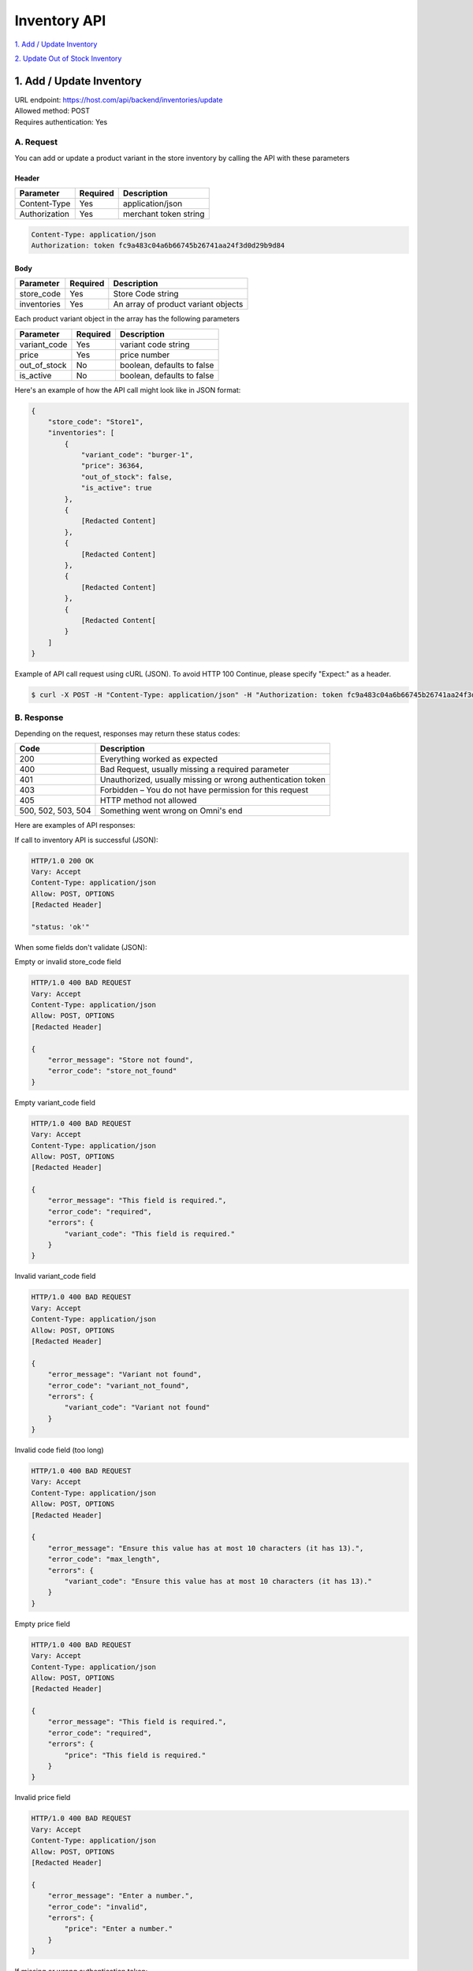 ************************************
Inventory API
************************************


`1. Add / Update Inventory`_

`2. Update Out of Stock Inventory`_


1. Add / Update Inventory
==================
| URL endpoint: https://host.com/api/backend/inventories/update
| Allowed method: POST
| Requires authentication: Yes

A. Request
----------

You can add or update a product variant in the store inventory by calling the API with these parameters

Header
______

=================== =========== =======================
Parameter           Required    Description
=================== =========== =======================
Content-Type        Yes         application/json
Authorization       Yes         merchant token string
=================== =========== =======================

.. code-block::

    Content-Type: application/json
    Authorization: token fc9a483c04a6b66745b26741aa24f3d0d29b9d84

Body
______

=================== =========== =======================
Parameter           Required    Description
=================== =========== =======================
store_code          Yes         Store Code string
inventories         Yes         An array of product variant objects
=================== =========== =======================

Each product variant object in the array has the following parameters 

=================== =========== =======================
Parameter           Required    Description
=================== =========== =======================
variant_code        Yes         variant code string
price               Yes         price number
out_of_stock        No          boolean, defaults to false
is_active           No          boolean, defaults to false
=================== =========== =======================

Here's an example of how the API call might look like in JSON format:

.. code-block::

    {
        "store_code": "Store1",
        "inventories": [
            {
                "variant_code": "burger-1",
                "price": 36364,
                "out_of_stock": false,
                "is_active": true
            },
            {
                [Redacted Content]
            },
            {
                [Redacted Content]
            },
            {
                [Redacted Content]
            },
            {
                [Redacted Content[
            }
        ]
    }


Example of API call request using cURL (JSON). To avoid HTTP 100 Continue, please specify "Expect:" as a header.

.. code-block:: bash

    $ curl -X POST -H "Content-Type: application/json" -H "Authorization: token fc9a483c04a6b66745b26741aa24f3d0d29b9d84" -H "Expect:" https://host.com/api/backend/inventories/update -i -d '{ "store_code": "Store1", "inventories": [{"variant_code": "burger-1", "price": 36364, "out_of_stock": false, "is_active": true}] }'


B. Response
-----------


Depending on the request, responses may return these status codes:

=================== ==============================
Code                Description
=================== ==============================
200                 Everything worked as expected
400                 Bad Request, usually missing a required parameter
401                 Unauthorized, usually missing or wrong authentication token
403                 Forbidden – You do not have permission for this request
405                 HTTP method not allowed
500, 502, 503, 504  Something went wrong on Omni's end
=================== ==============================


Here are examples of API responses:


If call to inventory API is successful (JSON):

.. code-block:: bash

    HTTP/1.0 200 OK
    Vary: Accept
    Content-Type: application/json
    Allow: POST, OPTIONS
    [Redacted Header]

    "status: 'ok'"

When some fields don't validate (JSON):

Empty or invalid store_code field

.. code-block:: bash

    HTTP/1.0 400 BAD REQUEST
    Vary: Accept
    Content-Type: application/json
    Allow: POST, OPTIONS
    [Redacted Header]

    {
        "error_message": "Store not found",
        "error_code": "store_not_found"
    }
    
Empty variant_code field

.. code-block:: bash

    HTTP/1.0 400 BAD REQUEST
    Vary: Accept
    Content-Type: application/json
    Allow: POST, OPTIONS
    [Redacted Header]

    {
        "error_message": "This field is required.",
        "error_code": "required",
        "errors": {
            "variant_code": "This field is required."
        }
    }
    
Invalid variant_code field

.. code-block:: bash

    HTTP/1.0 400 BAD REQUEST
    Vary: Accept
    Content-Type: application/json
    Allow: POST, OPTIONS
    [Redacted Header]

    {
        "error_message": "Variant not found",
        "error_code": "variant_not_found",
        "errors": {
            "variant_code": "Variant not found"
        }
    }
    
Invalid code field (too long)

.. code-block:: bash

    HTTP/1.0 400 BAD REQUEST
    Vary: Accept
    Content-Type: application/json
    Allow: POST, OPTIONS
    [Redacted Header]

    {
        "error_message": "Ensure this value has at most 10 characters (it has 13).",
        "error_code": "max_length",
        "errors": {
            "variant_code": "Ensure this value has at most 10 characters (it has 13)."
        }
    }
    
Empty price field

.. code-block:: bash

    HTTP/1.0 400 BAD REQUEST
    Vary: Accept
    Content-Type: application/json
    Allow: POST, OPTIONS
    [Redacted Header]

    {
        "error_message": "This field is required.",
        "error_code": "required",
        "errors": {
            "price": "This field is required."
        }
    }
    
Invalid price field

.. code-block:: bash

    HTTP/1.0 400 BAD REQUEST
    Vary: Accept
    Content-Type: application/json
    Allow: POST, OPTIONS
    [Redacted Header]

    {
        "error_message": "Enter a number.",
        "error_code": "invalid",
        "errors": {
            "price": "Enter a number."
        }
    }

If missing or wrong authentication token:

.. code-block:: bash

    HTTP/1.0 401 UNAUTHORIZED
    Vary: Accept
    Content-Type: application/json
    Allow: POST, OPTIONS
    [Redacted Header]
    
    {"detail": "Invalid token"}

If HTTP is used instead of HTTPS:

.. code-block:: bash

    HTTP/1.0 403 FORBIDDEN
    Vary: Accept
    Content-Type: application/json
    Allow: POST, OPTIONS
    [Redacted Header]

    {"detail": "Please use https instead of http"}


2. Update Out of Stock Inventory
================================
| URL endpoint: https://host.com/api/backend/inventories/update-out-of-stock
| Allowed method: POST
| Requires authentication: Yes

A. Request
----------

You can add or update a product variant in the store inventory by calling the API with these parameters

Header
______

=================== =========== =======================
Parameter           Required    Description
=================== =========== =======================
Content-Type        Yes         application/json
Authorization       Yes         merchant token string
=================== =========== =======================

.. code-block::

    Content-Type: application/json
    Authorization: token fc9a483c04a6b66745b26741aa24f3d0d29b9d84

Body
______

=================== =========== =======================
Parameter           Required    Description
=================== =========== =======================
store               Yes         Store Code string
code                Yes         variant code string
out_of_stock        No          boolean, defaults to false
=================== =========== =======================

Here's an example of how the API call might look like in JSON format:

.. code-block::

    {
        "store": "Store1",
        "code": "burger-1",
        "out_of_stock": true
    }


Example of API call request using cURL (JSON). To avoid HTTP 100 Continue, please specify "Expect:" as a header.

.. code-block:: bash

    $ curl -X POST -H "Content-Type: application/json" -H "Authorization: token fc9a483c04a6b66745b26741aa24f3d0d29b9d84" -H "Expect:" https://host.com/api/backend/inventories/update-out-of-stock -i -d '{ "store": "Store1", "code": "burger-1", "out_of_stock": true }'


B. Response
-----------


Depending on the request, responses may return these status codes:

=================== ==============================
Code                Description
=================== ==============================
200                 Everything worked as expected
400                 Bad Request, usually missing a required parameter
401                 Unauthorized, usually missing or wrong authentication token
403                 Forbidden – You do not have permission for this request
405                 HTTP method not allowed
500, 502, 503, 504  Something went wrong on Omni's end
=================== ==============================


Here are examples of API responses:


If call to inventory API is successful (JSON):

.. code-block:: bash

    HTTP/1.0 200 OK
    Vary: Accept
    Content-Type: application/json
    Allow: POST, OPTIONS
    [Redacted Header]

    "status: 'ok'"

When some fields don't validate (JSON):

Empty store field

.. code-block:: bash

    HTTP/1.0 400 BAD REQUEST
    Vary: Accept
    Content-Type: application/json
    Allow: POST, OPTIONS
    [Redacted Header]

    {
        "error_message": "This field is required.",
        "error_code": "required",
        "errors": {
            "store": "This field is required."
        }
    }
    
Invalid store field

.. code-block:: bash

    HTTP/1.0 400 BAD REQUEST
    Vary: Accept
    Content-Type: application/json
    Allow: POST, OPTIONS
    [Redacted Header]

    {
        "error_message": "Select a valid choice. That choice is not one of the available choices.",
        "error_code": "invalid_choice",
        "errors": {
            "store": "Select a valid choice. That choice is not one of the available choices."
        }
    }
    
Empty code field

.. code-block:: bash

    HTTP/1.0 400 BAD REQUEST
    Vary: Accept
    Content-Type: application/json
    Allow: POST, OPTIONS
    [Redacted Header]

    {
        "error_message": "This field is required.",
        "error_code": "required",
        "errors": {
            "code": "This field is required."
        }
    }
    
Invalid code field

.. code-block:: bash

    HTTP/1.0 400 BAD REQUEST
    Vary: Accept
    Content-Type: application/json
    Allow: POST, OPTIONS
    [Redacted Header]

    {
        "error_message": "Test1 is not a valid variant in store Store1",
        "error_code": "invalid_code",
        "errors": {
            "__all__": "Test1 is not a valid variant in store Store1"
        }
    }
    
Invalid code field (too long)

.. code-block:: bash

    HTTP/1.0 400 BAD REQUEST
    Vary: Accept
    Content-Type: application/json
    Allow: POST, OPTIONS
    [Redacted Header]

    {
        "error_message": "Ensure this value has at most 10 characters (it has 13).",
        "error_code": "max_length",
        "errors": {
            "code": "Ensure this value has at most 10 characters (it has 13)."
        }
    }

If missing or wrong authentication token:

.. code-block:: bash

    HTTP/1.0 401 UNAUTHORIZED
    Vary: Accept
    Content-Type: application/json
    Allow: POST, OPTIONS
    [Redacted Header]
    
    {"detail": "Invalid token"}

If HTTP is used instead of HTTPS:

.. code-block:: bash

    HTTP/1.0 403 FORBIDDEN
    Vary: Accept
    Content-Type: application/json
    Allow: POST, OPTIONS
    [Redacted Header]

    {"detail": "Please use https instead of http"}
